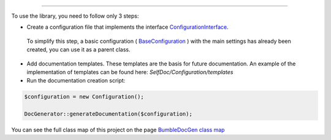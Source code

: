.. raw:: html

 <embed> <a href="/docs/readme.rst">BumbleDocGen</a> <b>/</b> About documentation generator</embed>

---------


.. raw:: html

 <embed> <h1>How to use the library</h1></embed>


To use the library, you need to follow only 3 steps:

*  Create a configuration file that implements the interface `ConfigurationInterface </docs/1.about/_Classes/ConfigurationInterface.rst>`_.
 To simplify this step, a basic configuration ( `BaseConfiguration </docs/1.about/_Classes/BaseConfiguration.rst>`_ ) with the main settings has already been created, you can use it as a parent class.

*  Add documentation templates. These templates are the basis for future documentation. An example of the implementation of templates can be found here: *SelfDoc/Configuration/templates*

*  Run the documentation creation script:

.. code-block:: php

 $configuration = new Configuration();
 
 DocGenerator::generateDocumentation($configuration);



.. raw:: html

 <embed> <h2>Project сlass map</h2></embed>


You can see the full class map of this project on the page `BumbleDocGen class map </docs/1.about/map/index.rst>`_